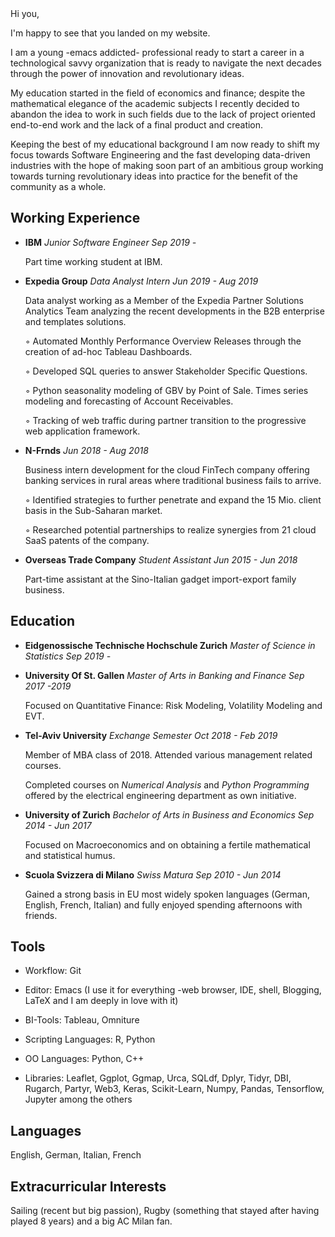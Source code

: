 #+BEGIN_COMMENT
.. title: About Me
.. slug: aboutme
.. date: 2019-08-04 15:48:04 UTC+02:00
.. tags: 
.. category: 
.. link:
.. description: 
.. type: text

#+END_COMMENT

#+BEGIN_HTML
<br>
<br>
#+END_HTML

Hi you, 

I'm happy to see that you landed on my website. 

I am a young -emacs addicted- professional ready to start a career in a technological savvy organization that is ready to navigate the next decades through the power of innovation and revolutionary ideas.

My education started in the field of economics and finance; despite the mathematical elegance of the academic subjects I recently decided to abandon the idea to work in such fields due to the lack of project oriented end-to-end work and the lack of a final product and creation.

Keeping the best of my educational background I am now ready to shift my focus towards Software Engineering and the fast developing data-driven industries with the hope of making soon part of an ambitious group working towards turning revolutionary ideas into practice for the benefit of the community as a whole.



** Working Experience

- *IBM*    /Junior Software Engineer Sep 2019 -/

  Part time working student at IBM.


- *Expedia Group*    /Data Analyst Intern Jun 2019 - Aug 2019/

  Data analyst working as a Member of the Expedia Partner Solutions Analytics Team analyzing the recent developments in the B2B enterprise and templates solutions.

  ◦ Automated Monthly Performance Overview Releases through the creation of ad-hoc Tableau Dashboards.

  ◦ Developed SQL queries to answer Stakeholder Specific Questions.

  ◦ Python seasonality modeling of GBV by Point of Sale. Times series modeling and forecasting of Account Receivables.

  ◦ Tracking of web traffic during partner transition to the progressive web application framework.


- *N-Frnds*    /Jun 2018 - Aug 2018/

  Business intern development for the cloud FinTech company offering banking services in rural areas where traditional business fails to arrive.

  ◦ Identified strategies to further penetrate and expand the 15 Mio. client basis in the Sub-Saharan market.

  ◦ Researched potential partnerships to realize synergies from 21 cloud SaaS patents of the company.

- *Overseas Trade Company*    /Student Assistant Jun 2015 - Jun 2018/

   Part-time assistant at the Sino-Italian gadget import-export family business.


** Education

- *Eidgenossische Technische Hochschule Zurich*   /Master of Science in Statistics Sep 2019 -/


- *University Of St. Gallen*   
  /Master of Arts in Banking and Finance Sep 2017 -2019/

  Focused on Quantitative Finance: Risk Modeling, Volatility Modeling and EVT.

- *Tel-Aviv University*    /Exchange Semester Oct 2018 - Feb 2019/

  Member of MBA class of 2018. Attended various management related courses.

  Completed courses on /Numerical Analysis/ and /Python Programming/ offered by the electrical engineering department as own initiative.

- *University of Zurich*    /Bachelor of Arts in Business and Economics Sep 2014 - Jun 2017/

  Focused on Macroeconomics and on obtaining a fertile mathematical and statistical humus. 

- *Scuola Svizzera di Milano*    /Swiss Matura Sep 2010 - Jun 2014/

  Gained a strong basis in EU most widely spoken languages (German, English, French, Italian) and fully enjoyed spending afternoons with friends.


** Tools

- Workflow: Git

- Editor: Emacs (I use it for everything -web browser, IDE, shell, Blogging, LaTeX and I am deeply in love with it)

- BI-Tools: Tableau, Omniture

- Scripting Languages: R, Python

- OO Languages: Python, C++

- Libraries: Leaflet, Ggplot, Ggmap, Urca, SQLdf, Dplyr, Tidyr, DBI, Rugarch, Partyr, Web3, Keras, Scikit-Learn, Numpy, Pandas, Tensorflow, Jupyter among the others


** Languages

   English, German, Italian, French


** Extracurricular Interests

   Sailing (recent but big passion), Rugby (something that stayed after having played 8 years) and a big AC Milan fan.



